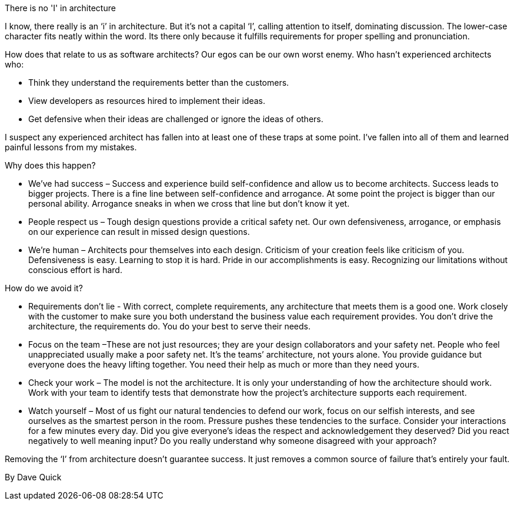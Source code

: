 ﻿There is no 'I' in architecture

I know, there really is an ‘i’ in architecture. But it’s not a capital ‘I’, calling attention to itself, dominating discussion. The lower-case character fits neatly within the word. Its there only because it fulfills requirements for proper spelling and pronunciation.

How does that relate to us as software architects? Our egos can be our own worst enemy. Who hasn’t experienced architects who:

    * Think they understand the requirements better than the customers.
    * View developers as resources hired to implement their ideas.
    * Get defensive when their ideas are challenged or ignore the ideas of others. 

I suspect any experienced architect has fallen into at least one of these traps at some point. I’ve fallen into all of them and learned painful lessons from my mistakes.

Why does this happen?

    * We’ve had success – Success and experience build self-confidence and allow us to become architects. Success leads to bigger projects. There is a fine line between self-confidence and arrogance. At some point the project is bigger than our personal ability. Arrogance sneaks in when we cross that line but don’t know it yet.
    * People respect us – Tough design questions provide a critical safety net. Our own defensiveness, arrogance, or emphasis on our experience can result in missed design questions.
    * We’re human – Architects pour themselves into each design. Criticism of your creation feels like criticism of you. Defensiveness is easy. Learning to stop it is hard. Pride in our accomplishments is easy. Recognizing our limitations without conscious effort is hard.

How do we avoid it?

    * Requirements don’t lie - With correct, complete requirements, any architecture that meets them is a good one. Work closely with the customer to make sure you both understand the business value each requirement provides. You don’t drive the architecture, the requirements do. You do your best to serve their needs.
    * Focus on the team –These are not just resources; they are your design collaborators and your safety net. People who feel unappreciated usually make a poor safety net. It’s the teams’ architecture, not yours alone. You provide guidance but everyone does the heavy lifting together. You need their help as much or more than they need yours.
    * Check your work – The model is not the architecture. It is only your understanding of how the architecture should work. Work with your team to identify tests that demonstrate how the project’s architecture supports each requirement.
    * Watch yourself – Most of us fight our natural tendencies to defend our work, focus on our selfish interests, and see ourselves as the smartest person in the room. Pressure pushes these tendencies to the surface. Consider your interactions for a few minutes every day. Did you give everyone’s ideas the respect and acknowledgement they deserved? Did you react negatively to well meaning input? Do you really understand why someone disagreed with your approach? 

Removing the ‘I’ from architecture doesn’t guarantee success. It just removes a common source of failure that’s entirely your fault.

By Dave Quick